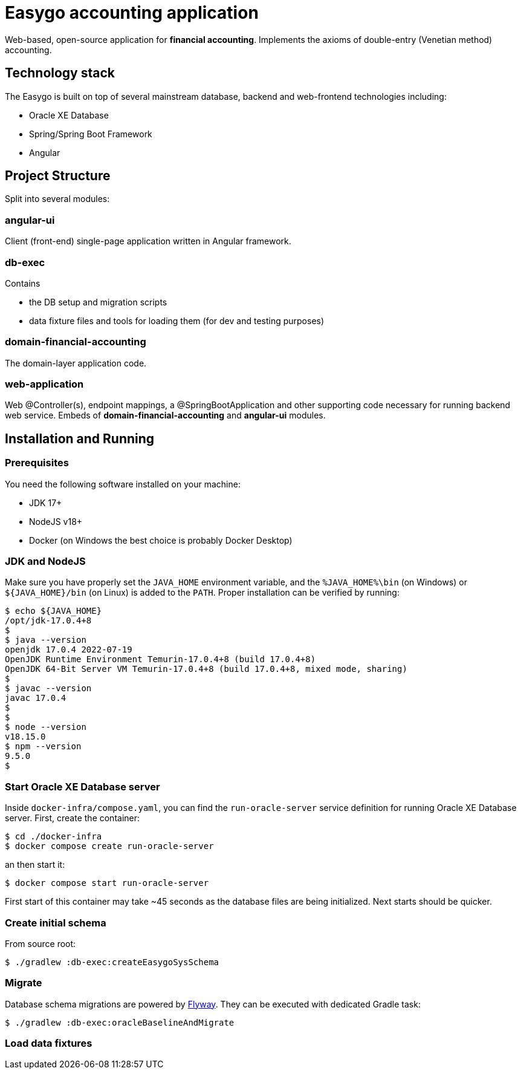 = Easygo accounting application

Web-based, open-source application for *financial accounting*. Implements the axioms of double-entry (Venetian method) accounting.

== Technology stack

The Easygo is built on top of several mainstream database, backend and web-frontend technologies including:

* Oracle XE Database
* Spring/Spring Boot Framework
* Angular

== Project Structure

Split into several modules:

=== angular-ui

Client (front-end) single-page application written in Angular framework.

=== db-exec

Contains

* the DB setup and migration scripts
* data fixture files and tools for loading them (for dev and testing purposes)

=== domain-financial-accounting

The domain-layer application code.

=== web-application

Web @Controller(s), endpoint mappings, a @SpringBootApplication and other supporting code necessary
for running backend web service. Embeds of *domain-financial-accounting* and *angular-ui* modules.

== Installation and Running

=== Prerequisites

You need the following software installed on your machine:

* JDK 17+

* NodeJS v18+

* Docker (on Windows the best choice is probably Docker Desktop)

=== JDK and NodeJS

Make sure you have properly set the `JAVA_HOME` environment variable, and the `%JAVA_HOME%\bin` (on Windows) or
`${JAVA_HOME}/bin` (on Linux) is added to the `PATH`. Proper installation can be verified by running:

[source,bash]
----
$ echo ${JAVA_HOME}
/opt/jdk-17.0.4+8
$
$ java --version
openjdk 17.0.4 2022-07-19
OpenJDK Runtime Environment Temurin-17.0.4+8 (build 17.0.4+8)
OpenJDK 64-Bit Server VM Temurin-17.0.4+8 (build 17.0.4+8, mixed mode, sharing)
$
$ javac --version
javac 17.0.4
$
$
$ node --version
v18.15.0
$ npm --version
9.5.0
$
----

=== Start Oracle XE Database server

Inside `docker-infra/compose.yaml`, you can find the `run-oracle-server` service definition for running Oracle XE Database server. First, create the container:

[source,bash]
----
$ cd ./docker-infra
$ docker compose create run-oracle-server
----

an then start it:
[source,bash]
----
$ docker compose start run-oracle-server
----
First start of this container may take ~45 seconds as the database files are being initialized. Next starts should be quicker.

=== Create initial schema

From source root:

[source,bash]
----
$ ./gradlew :db-exec:createEasygoSysSchema
----

=== Migrate
Database schema migrations are powered by https://flywaydb.org/documentation/[Flyway]. They can be executed with dedicated Gradle task:

[source,bash]
----
$ ./gradlew :db-exec:oracleBaselineAndMigrate
----

=== Load data fixtures